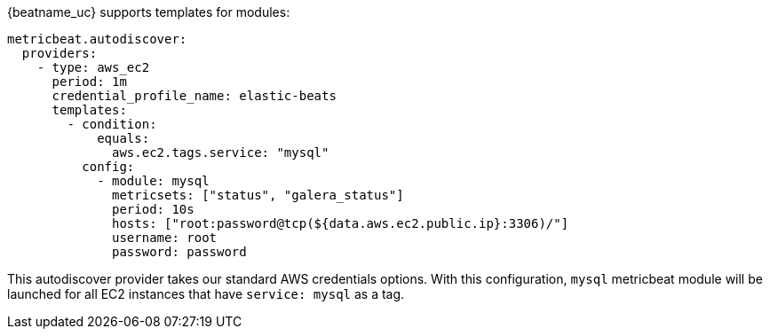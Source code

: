 {beatname_uc} supports templates for modules:

["source","yaml",subs="attributes"]
-------------------------------------------------------------------------------------
metricbeat.autodiscover:
  providers:
    - type: aws_ec2
      period: 1m
      credential_profile_name: elastic-beats
      templates:
        - condition:
            equals:
              aws.ec2.tags.service: "mysql"
          config:
            - module: mysql
              metricsets: ["status", "galera_status"]
              period: 10s
              hosts: ["root:password@tcp(${data.aws.ec2.public.ip}:3306)/"]
              username: root
              password: password
-------------------------------------------------------------------------------------

This autodiscover provider takes our standard AWS credentials options.
With this configuration, `mysql` metricbeat module will be launched for all EC2
instances that have `service: mysql` as a tag.
